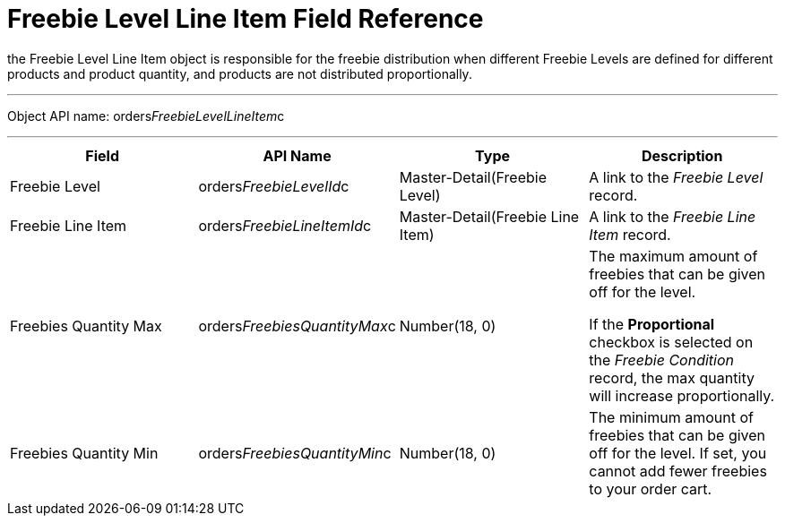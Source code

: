 = Freebie Level Line Item Field Reference

the [.object]#Freebie Level Line Item# object is responsible for
the freebie distribution when different Freebie Levels are defined for
different products and product quantity, and products are not
distributed proportionally.

'''''

Object API name:
[.apiobject]#orders__FreebieLevelLineItem__c#

'''''

[width="100%",cols="25%,25%,25%,25%",]
|===
|*Field* |*API Name* |*Type* |*Description*

|Freebie Level |[.apiobject]#orders__FreebieLevelId__c#
|Master-Detail(Freebie Level) |A link to the _Freebie Level_ record.

|Freebie Line Item
|[.apiobject]#orders__FreebieLineItemId__c#
|Master-Detail(Freebie Line Item) |A link to the _Freebie Line Item_
record.

|Freebies Quantity Max
|[.apiobject]#orders__FreebiesQuantityMax__c#
|Number(18, 0) a|
The maximum amount of freebies that can be given off for the level.



If the *Proportional* checkbox is selected on the _Freebie
Condition_ record, the max quantity will increase proportionally.

|Freebies Quantity Min
|[.apiobject]#orders__FreebiesQuantityMin__c#
|Number(18, 0) |The minimum amount of freebies that can be given off for
the level. If set, you cannot add fewer freebies to your order cart.
|===
